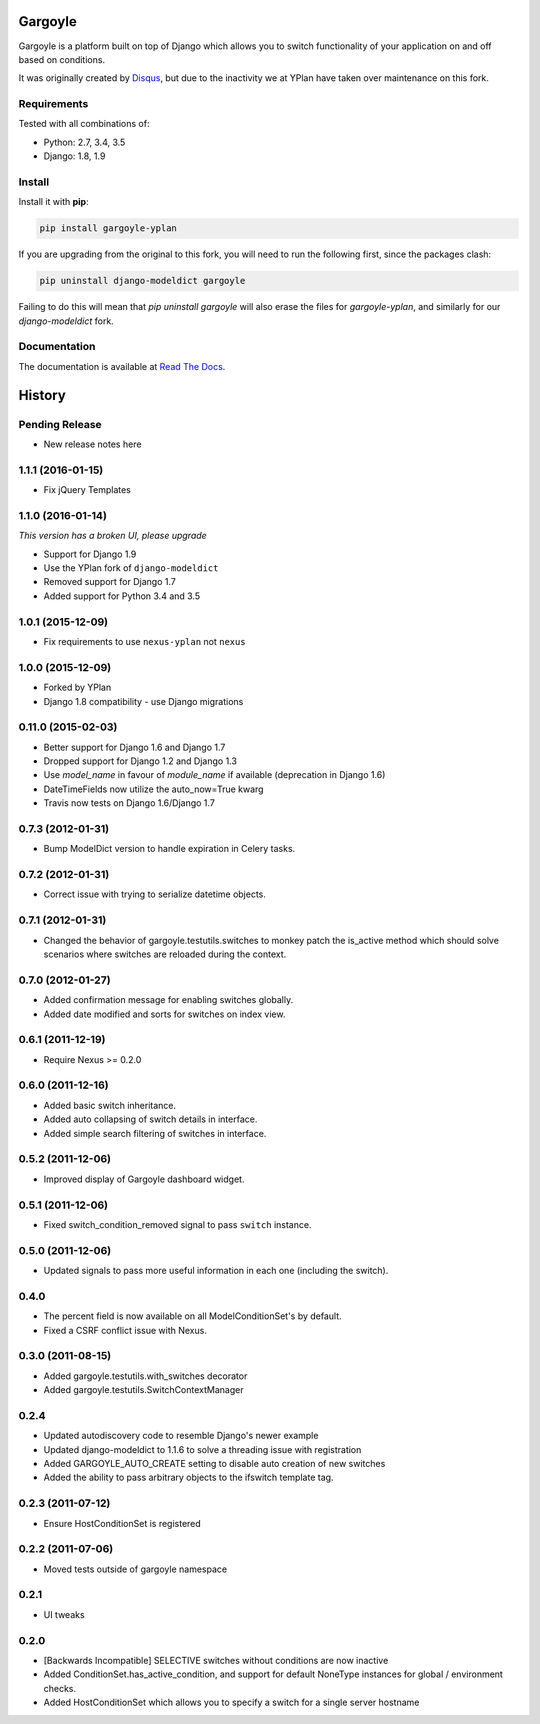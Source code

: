 ========
Gargoyle
========

.. image:: https://img.shields.io/pypi/v/gargoyle-yplan.svg
    :target: https://pypi.python.org/pypi/gargoyle-yplan

.. image:: https://travis-ci.org/YPlan/gargoyle.svg?branch=master
    :target: https://travis-ci.org/YPlan/gargoyle

Gargoyle is a platform built on top of Django which allows you to switch functionality of your application on and off based on conditions.

It was originally created by `Disqus <https://github.com/disqus/gargoyle>`_, but due to the inactivity we at YPlan have taken over maintenance on this fork.

Requirements
------------

Tested with all combinations of:

* Python: 2.7, 3.4, 3.5
* Django: 1.8, 1.9

Install
-------

Install it with **pip**:

.. code-block:: bash

    pip install gargoyle-yplan

If you are upgrading from the original to this fork, you will need to run the following first, since the packages clash:

.. code-block:: bash

    pip uninstall django-modeldict gargoyle

Failing to do this will mean that `pip uninstall gargoyle` will also erase the files for `gargoyle-yplan`, and similarly for our `django-modeldict` fork.

Documentation
-------------

The documentation is available at `Read The Docs <http://gargoyle-yplan.readthedocs.org/>`_.




=======
History
=======

Pending Release
---------------

* New release notes here

1.1.1 (2016-01-15)
------------------

* Fix jQuery Templates

1.1.0 (2016-01-14)
------------------

*This version has a broken UI, please upgrade*

* Support for Django 1.9
* Use the YPlan fork of ``django-modeldict``
* Removed support for Django 1.7
* Added support for Python 3.4 and 3.5

1.0.1 (2015-12-09)
------------------

* Fix requirements to use ``nexus-yplan`` not ``nexus``

1.0.0 (2015-12-09)
------------------

* Forked by YPlan
* Django 1.8 compatibility - use Django migrations

0.11.0 (2015-02-03)
-------------------

* Better support for Django 1.6 and Django 1.7
* Dropped support for Django 1.2 and Django 1.3
* Use `model_name` in favour of `module_name` if available (deprecation in Django 1.6)
* DateTimeFields now utilize the auto_now=True kwarg
* Travis now tests on Django 1.6/Django 1.7

0.7.3 (2012-01-31)
------------------

* Bump ModelDict version to handle expiration in Celery tasks.

0.7.2 (2012-01-31)
------------------

* Correct issue with trying to serialize datetime objects.

0.7.1 (2012-01-31)
------------------

* Changed the behavior of gargoyle.testutils.switches to monkey patch
  the is_active method which should solve scenarios where switches
  are reloaded during the context.

0.7.0 (2012-01-27)
------------------

* Added confirmation message for enabling switches globally.
* Added date modified and sorts for switches on index view.

0.6.1 (2011-12-19)
------------------

* Require Nexus >= 0.2.0

0.6.0 (2011-12-16)
------------------

* Added basic switch inheritance.
* Added auto collapsing of switch details in interface.
* Added simple search filtering of switches in interface.

0.5.2 (2011-12-06)
------------------

* Improved display of Gargoyle dashboard widget.

0.5.1 (2011-12-06)
------------------

* Fixed switch_condition_removed signal to pass ``switch`` instance.

0.5.0 (2011-12-06)
------------------

* Updated signals to pass more useful information in each one (including the switch).

0.4.0
-----

* The percent field is now available on all ModelConditionSet's by default.
* Fixed a CSRF conflict issue with Nexus.

0.3.0 (2011-08-15)
------------------

- Added gargoyle.testutils.with_switches decorator
- Added gargoyle.testutils.SwitchContextManager

0.2.4
-----

- Updated autodiscovery code to resemble Django's newer example
- Updated django-modeldict to 1.1.6 to solve a threading issue with registration
- Added GARGOYLE_AUTO_CREATE setting to disable auto creation of new switches
- Added the ability to pass arbitrary objects to the ifswitch template tag.

0.2.3 (2011-07-12)
------------------

- Ensure HostConditionSet is registered

0.2.2 (2011-07-06)
------------------

- Moved tests outside of gargoyle namespace

0.2.1
-----

- UI tweaks

0.2.0
-----

- [Backwards Incompatible] SELECTIVE switches without conditions are now inactive
- Added ConditionSet.has_active_condition, and support for default NoneType instances
  for global / environment checks.
- Added HostConditionSet which allows you to specify a switch for a single
  server hostname


